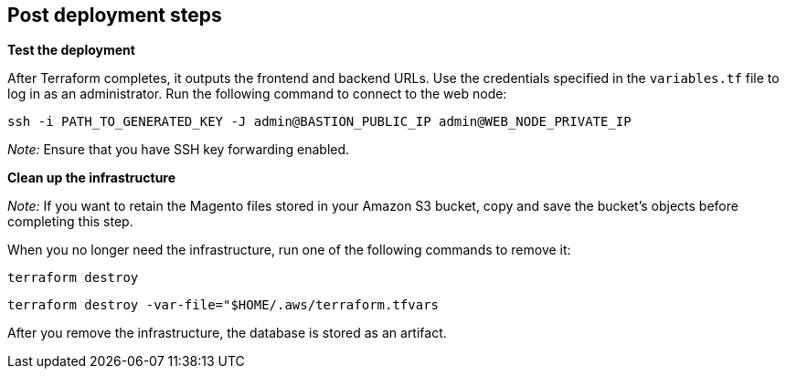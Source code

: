 //Include any post-deployment steps here, such as steps necessary to test that the deployment was successful. If there are no post-deployment steps leave this file empty.

== Post deployment steps

*Test the deployment*

After Terraform completes, it outputs the frontend and backend URLs. Use the credentials specified in the `variables.tf` file to log in as an administrator. Run the following command to connect to the web node:

`+ssh -i PATH_TO_GENERATED_KEY -J admin@BASTION_PUBLIC_IP admin@WEB_NODE_PRIVATE_IP+`

_Note:_ Ensure that you have SSH key forwarding enabled.

*Clean up the infrastructure*

_Note:_ If you want to retain the Magento files stored in your Amazon S3 bucket, copy and save the bucket's objects before completing this step.

When you no longer need the infrastructure, run one of the following commands to remove it:

`+terraform destroy+`

`+terraform destroy -var-file="$HOME/.aws/terraform.tfvars+`

After you remove the infrastructure, the database is stored as an artifact.
